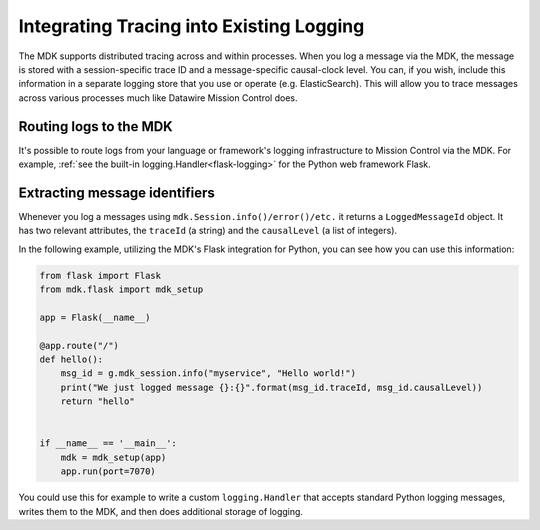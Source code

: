 =========================================
Integrating Tracing into Existing Logging
=========================================

The MDK supports distributed tracing across and within processes.
When you log a message via the MDK, the message is stored with a session-specific trace ID and a message-specific causal-clock level.
You can, if you wish, include this information in a separate logging store that you use or operate (e.g. ElasticSearch).
This will allow you to trace messages across various processes much like Datawire Mission Control does.


Routing logs to the MDK
-----------------------

It's possible to route logs from your language or framework's logging infrastructure to Mission Control via the MDK.
For example, :ref:`see the built-in logging.Handler<flask-logging>` for the Python web framework Flask.


Extracting message identifiers
------------------------------

Whenever you log a messages using ``mdk.Session.info()/error()/etc.`` it returns a ``LoggedMessageId`` object.
It has two relevant attributes, the ``traceId`` (a string) and the ``causalLevel`` (a list of integers).

In the following example, utilizing the MDK's Flask integration for Python, you can see how you can use this information:

.. code-block:: python

   from flask import Flask
   from mdk.flask import mdk_setup

   app = Flask(__name__)

   @app.route("/")
   def hello():
       msg_id = g.mdk_session.info("myservice", "Hello world!")
       print("We just logged message {}:{}".format(msg_id.traceId, msg_id.causalLevel))
       return "hello"


   if __name__ == '__main__':
       mdk = mdk_setup(app)
       app.run(port=7070)


You could use this for example to write a custom ``logging.Handler`` that accepts standard Python logging messages, writes them to the MDK, and then does additional storage of logging.
